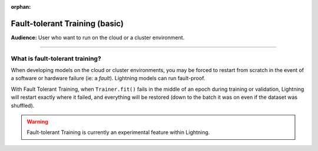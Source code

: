 :orphan:

###############################
Fault-tolerant Training (basic)
###############################
**Audience:** User who want to run on the cloud or a cluster environment.

----

********************************
What is fault-tolerant training?
********************************
When developing models on the cloud or cluster environments, you may be forced to restart from scratch in the event of a software or hardware failure (ie: a *fault*). Lightning models can run fault-proof.

With Fault Tolerant Training, when ``Trainer.fit()`` fails in the middle of an epoch during training or validation,
Lightning will restart exactly where it failed, and everything will be restored (down to the batch it was on even if the dataset was shuffled).

.. warning:: Fault-tolerant Training is currently an experimental feature within Lightning.
